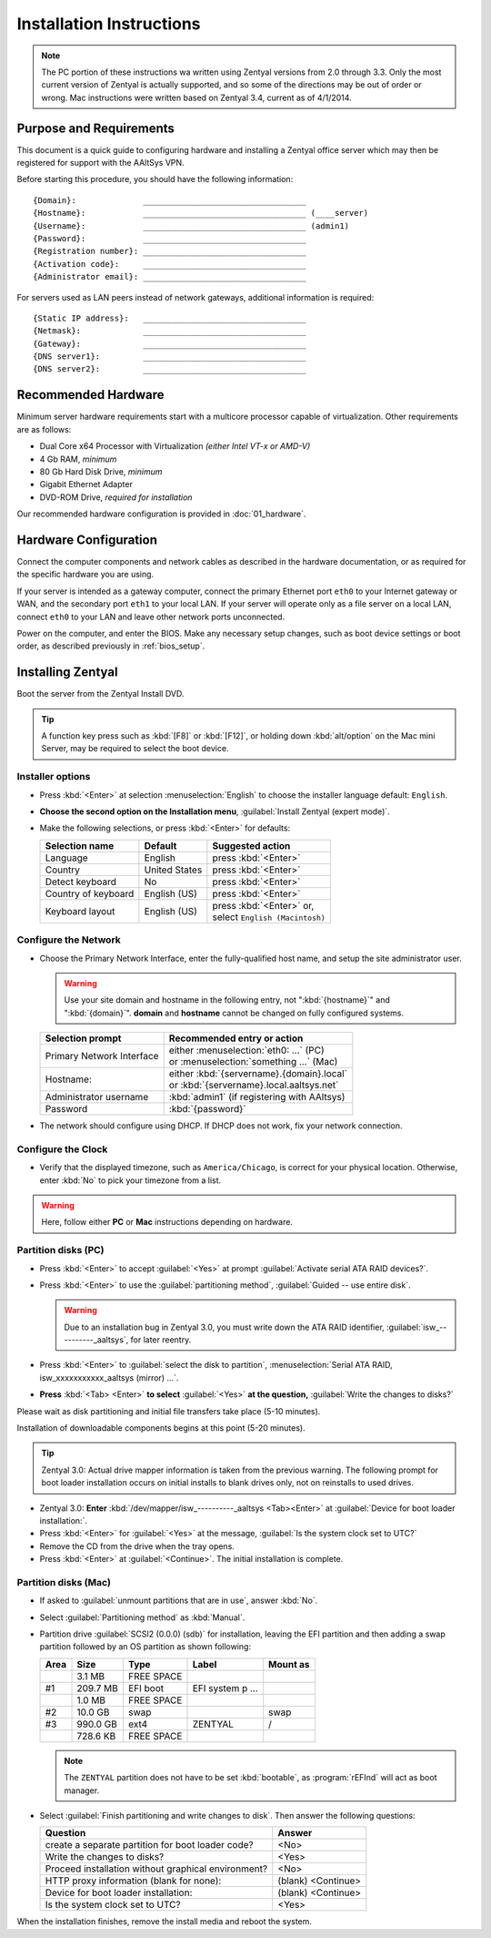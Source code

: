 .. _install:

#############################
 Installation Instructions
#############################

.. note::
   The PC portion of these instructions wa written using Zentyal versions 
   from 2.0 through 3.3. Only the most current version of Zentyal is actually 
   supported, and so some of the directions may be out of order or wrong.
   Mac instructions were written based on Zentyal 3.4, current as of 4/1/2014.

Purpose and Requirements
=============================

This document is a quick guide to configuring hardware and installing a Zentyal 
office server which may then be registered for support with the AAltSys VPN.

Before starting this procedure, you should have the following information::

   {Domain}:              __________________________________
   {Hostname}:            __________________________________ (____server)
   {Username}:            __________________________________ (admin1)
   {Password}:            __________________________________
   {Registration number}: __________________________________
   {Activation code}:     __________________________________
   {Administrator email}: __________________________________

For servers used as LAN peers instead of network gateways, additional 
information is required::

   {Static IP address}:   __________________________________
   {Netmask}:             __________________________________
   {Gateway}:             __________________________________
   {DNS server1}:         __________________________________
   {DNS server2}:         __________________________________

Recommended Hardware
=============================

Minimum server hardware requirements start with a multicore processor capable 
of virtualization. Other requirements are as follows:

*  Dual Core x64 Processor with Virtualization *(either Intel VT-x or AMD-V)*
*  4 Gb RAM, *minimum*
*  80 Gb Hard Disk Drive, *minimum*
*  Gigabit Ethernet Adapter
*  DVD-ROM Drive, *required for installation*

Our recommended hardware configuration is provided in :doc:`01_hardware`. 

Hardware Configuration
=============================

Connect the computer components and network cables as described in the hardware 
documentation, or as required for the specific hardware you are using. 

If your server is intended as a gateway computer, connect the primary Ethernet 
port ``eth0`` to your Internet gateway or WAN, and the secondary port ``eth1`` 
to your local LAN. If your server will operate only as a file server on a 
local LAN, connect ``eth0`` to your LAN and leave other network ports 
unconnected.

Power on the computer, and enter the BIOS. Make any necessary setup changes, 
such as boot device settings or boot order, as described previously in 
:ref:`bios_setup`.

Installing Zentyal
=============================

Boot the server from the Zentyal Install DVD.  

.. tip:: 
   A function key press such as :kbd:`[F8]` or :kbd:`[F12]`, or holding down 
   :kbd:`alt/option` on the Mac mini Server, may be required to select the boot 
   device.

Installer options
-----------------------------

*  Press :kbd:`<Enter>` at selection :menuselection:`English` to choose the 
   installer language default: ``English``.
*  **Choose the second option on the Installation menu**, 
   :guilabel:`Install Zentyal (expert mode)`.
*  Make the following selections, or press :kbd:`<Enter>` for defaults:
   
   +----------------------+-----------------+---------------------------------+
   | Selection name       | Default         | Suggested action                |
   +======================+=================+=================================+
   | Language             | English         | press :kbd:`<Enter>`            |
   +----------------------+-----------------+---------------------------------+
   | Country              | United States   | press :kbd:`<Enter>`            |
   +----------------------+-----------------+---------------------------------+
   | Detect keyboard      | No              | press :kbd:`<Enter>`            |
   +----------------------+-----------------+---------------------------------+
   | Country of keyboard  | English (US)    | press :kbd:`<Enter>`            |
   +----------------------+-----------------+---------------------------------+
   | Keyboard layout      | English (US)    || press :kbd:`<Enter>` or,       |
   |                      |                 || select ``English (Macintosh)`` |
   +----------------------+-----------------+---------------------------------+

Configure the Network
-----------------------------

*  Choose the Primary Network Interface, enter the fully-qualified host name, 
   and setup the site administrator user.
    
   .. warning:: Use your site domain and hostname in the following entry, not 
      ":kbd:`{hostname}`" and ":kbd:`{domain}`". **domain** and **hostname** 
      cannot be changed on fully configured systems.

   +-----------------------------+---------------------------------------------+
   | Selection prompt            | Recommended entry or action                 |
   +=============================+=============================================+
   | Primary Network Interface   || either :menuselection:`eth0: ...` (PC)     |
   |                             || or :menuselection:`something ...` (Mac)    |
   +-----------------------------+---------------------------------------------+
   | Hostname:                   || either :kbd:`{servername}.{domain}.local`  |
   |                             || or :kbd:`{servername}.local.aaltsys.net`   |
   +-----------------------------+---------------------------------------------+
   | Administrator username      | :kbd:`admin1` (if registering with AAltsys) |
   +-----------------------------+---------------------------------------------+
   | Password                    | :kbd:`{password}`                           |
   +-----------------------------+---------------------------------------------+
*  The network should configure using DHCP. If DHCP does not work, fix your 
   network connection.

Configure the Clock
-----------------------------
  
*  Verify that the displayed timezone, such as ``America/Chicago``, is correct
   for your physical location. Otherwise, enter :kbd:`No` to pick your timezone 
   from a list.

.. warning::
   Here, follow either **PC** or **Mac** instructions depending on hardware.

Partition disks (PC)
-----------------------------

*  Press :kbd:`<Enter>` to accept :guilabel:`<Yes>` at prompt 
   :guilabel:`Activate serial ATA RAID devices?`.
*  Press :kbd:`<Enter>` to use the :guilabel:`partitioning method`, 
   :guilabel:`Guided -- use entire disk`.

   .. warning:: Due to an installation bug in Zentyal 3.0, you must write down 
      the ATA RAID identifier, :guilabel:`isw_----------_aaltsys`, for later 
      reentry. 

*  Press :kbd:`<Enter>` to :guilabel:`select the disk to partition`, 
   :menuselection:`Serial ATA RAID, isw_xxxxxxxxxxx_aaltsys (mirror) ...`.
*  **Press** :kbd:`<Tab> <Enter>` **to select** :guilabel:`<Yes>` **at the 
   question,** :guilabel:`Write the changes to disks?`

Please wait as disk partitioning and initial file transfers take place 
(5-10 minutes).

Installation of downloadable components begins at this point (5-20 minutes). 

.. tip:: Zentyal 3.0: Actual drive mapper information is taken from the 
   previous warning. The following prompt for boot loader installation occurs 
   on initial installs to blank drives only, not on reinstalls to used drives.

*  Zentyal 3.0: **Enter** :kbd:`/dev/mapper/isw_----------_aaltsys <Tab><Enter>` 
   at :guilabel:`Device for boot loader installation:`. 
*  Press :kbd:`<Enter>` for :guilabel:`<Yes>` at the message, 
   :guilabel:`Is the system clock set to UTC?`
*  Remove the CD from the drive when the tray opens.
*  Press :kbd:`<Enter>` at :guilabel:`<Continue>`. The initial installation is 
   complete.

Partition disks (Mac)
-----------------------------

*  If asked to :guilabel:`unmount partitions that are in use`, answer :kbd:`No`.
*  Select :guilabel:`Partitioning method` as :kbd:`Manual`.
*  Partition drive :guilabel:`SCSI2 (0.0.0) (sdb)` for installation, leaving the 
   EFI partition and then adding a swap partition followed by an OS partition
   as shown following:
   
   +---------+--------------+---------------+-------------------+-----------+
   | Area    | Size         | Type          | Label             | Mount as  |
   +=========+==============+===============+===================+===========+
   |         |      3.1 MB  | FREE SPACE    |                   |           |
   +---------+--------------+---------------+-------------------+-----------+
   | #1      |    209.7 MB  | EFI boot      | EFI system p ...  |           |
   +---------+--------------+---------------+-------------------+-----------+
   |         |      1.0 MB  | FREE SPACE    |                   |           |
   +---------+--------------+---------------+-------------------+-----------+
   | #2      |     10.0 GB  | swap          |                   | swap      |
   +---------+--------------+---------------+-------------------+-----------+
   | #3      |    990.0 GB  | ext4          | ZENTYAL           | /         |
   +---------+--------------+---------------+-------------------+-----------+
   |         |    728.6 KB  | FREE SPACE    |                   |           |
   +---------+--------------+---------------+-------------------+-----------+
   
   .. note::
      The ``ZENTYAL`` partition does not have to be set :kbd:`bootable`, as 
      :program:`rEFInd` will act as boot manager.

*  Select :guilabel:`Finish partitioning and write changes to disk`. Then answer 
   the following questions:
   
   +-----------------------------------------------------+--------------------+
   | Question                                            | Answer             |
   +=====================================================+====================+
   | create a separate partition for boot loader code?   | <No>               |
   +-----------------------------------------------------+--------------------+
   | Write the changes to disks?                         | <Yes>              |
   +-----------------------------------------------------+--------------------+
   | Proceed installation without graphical environment? | <No>               |
   +-----------------------------------------------------+--------------------+
   | HTTP proxy information (blank for none):            | (blank) <Continue> |
   +-----------------------------------------------------+--------------------+
   | Device for boot loader installation:                | (blank) <Continue> |
   +-----------------------------------------------------+--------------------+
   | Is the system clock set to UTC?                     | <Yes>              |
   +-----------------------------------------------------+--------------------+

When the installation finishes, remove the install media and reboot the system.
